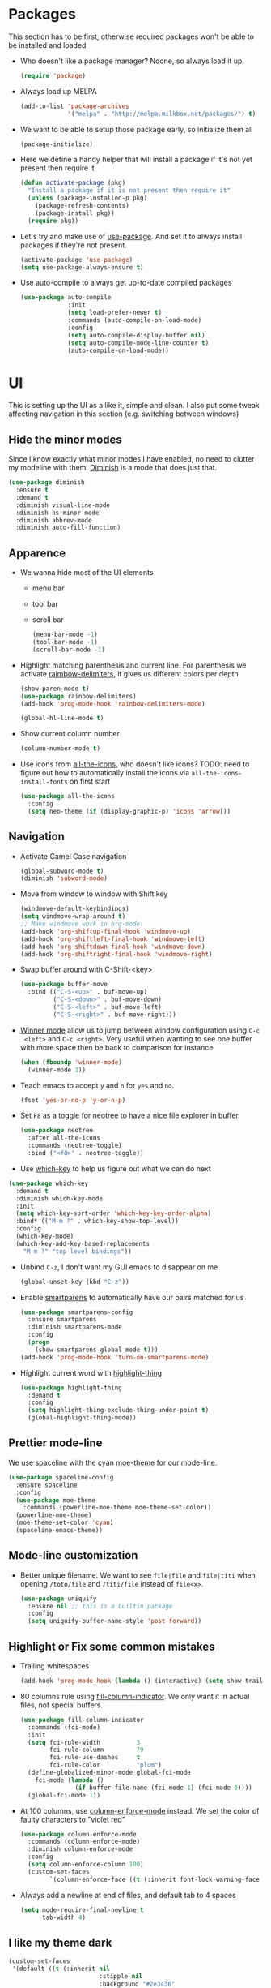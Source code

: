 #+STARTUP: showall indent

#+BEGIN_COMMENT
You can make words *bold*, /italic/, _underlined_, =verbatim= and
~code~, and, if you must, ‘+strike-through+’. Text in the code and
verbatim string is not processed for Org mode specific syntax, it is
exported verbatim.

=C-c C-l= will set up/modify a link

=C-c '= will open an emacs-lisp mode window to code and format what we
need, the same combination will also close that window
#+END_COMMENT

* Packages
This section has to be first, otherwise required packages won't be
able to be installed and loaded

- Who doesn't like a package manager? Noone, so always load it up.
  #+BEGIN_SRC emacs-lisp
    (require 'package)
  #+END_SRC
- Always load up MELPA
  #+BEGIN_SRC emacs-lisp
    (add-to-list 'package-archives
                 '("melpa" . "http://melpa.milkbox.net/packages/") t)
  #+END_SRC
- We want to be able to setup those package early, so initialize them
  all
  #+BEGIN_SRC emacs-lisp
    (package-initialize)
  #+END_SRC
- Here we define a handy helper that will install a package if it's
  not yet present then require it
  #+BEGIN_SRC emacs-lisp
        (defun activate-package (pkg)
          "Install a package if it is not present then require it"
          (unless (package-installed-p pkg)
            (package-refresh-contents)
            (package-install pkg))
          (require pkg))
  #+END_SRC
- Let's try and make use of [[https://github.com/jwiegley/use-package][use-package]]. And set it to always install
  packages if they're not present.
  #+BEGIN_SRC emacs-lisp
    (activate-package 'use-package)
    (setq use-package-always-ensure t)
  #+END_SRC
- Use auto-compile to always get up-to-date compiled packages
  #+BEGIN_SRC emacs-lisp
    (use-package auto-compile
                 :init
                 (setq load-prefer-newer t)
                 :commands (auto-compile-on-load-mode)
                 :config
                 (setq auto-compile-display-buffer nil)
                 (setq auto-compile-mode-line-counter t)
                 (auto-compile-on-load-mode))
                 
  #+END_SRC
* UI
This is setting up the UI as a like it, simple and clean. I also put
some tweak affecting navigation in this section (e.g. switching
between windows)
** Hide the minor modes
Since I know exactly what minor modes I have enabled, no need to
clutter my modeline with them. [[https://github.com/myrjola/diminish.el][Diminish]] is a mode that does just that.
#+BEGIN_SRC emacs-lisp
  (use-package diminish
    :ensure t
    :demand t
    :diminish visual-line-mode
    :diminish hs-minor-mode
    :diminish abbrev-mode
    :diminish auto-fill-function)
#+END_SRC
** Apparence
- We wanna hide most of the UI elements
  - menu bar
  - tool bar
  - scroll bar
  #+BEGIN_SRC emacs-lisp
    (menu-bar-mode -1)
    (tool-bar-mode -1)
    (scroll-bar-mode -1)
  #+END_SRC
- Highlight matching parenthesis and current line. For parenthesis we
  activate [[https://github.com/Fanael/rainbow-delimiters][raimbow-delimiters]], it gives us different colors per depth
  #+BEGIN_SRC emacs-lisp
    (show-paren-mode t)
    (use-package rainbow-delimiters)
    (add-hook 'prog-mode-hook 'rainbow-delimiters-mode)

    (global-hl-line-mode t)
  #+END_SRC
- Show current column number
  #+BEGIN_SRC emacs-lisp
    (column-number-mode t)
  #+END_SRC
- Use icons from [[https://github.com/domtronn/all-the-icons.el][all-the-icons]], who doesn't like icons?
  TODO: need to figure out how to automatically install the icons via
  ~all-the-icons-install-fonts~ on first start
  #+BEGIN_SRC emacs-lisp
    (use-package all-the-icons
      :config
      (setq neo-theme (if (display-graphic-p) 'icons 'arrow)))
  #+END_SRC
** Navigation
- Activate Camel Case navigation
  #+BEGIN_SRC emacs-lisp
    (global-subword-mode t)
    (diminish 'subword-mode)
  #+END_SRC
- Move from window to window with Shift key
  #+BEGIN_SRC emacs-lisp
    (windmove-default-keybindings)
    (setq windmove-wrap-around t)
    ;; Make windmove work in org-mode:
    (add-hook 'org-shiftup-final-hook 'windmove-up)
    (add-hook 'org-shiftleft-final-hook 'windmove-left)
    (add-hook 'org-shiftdown-final-hook 'windmove-down)
    (add-hook 'org-shiftright-final-hook 'windmove-right)
  #+END_SRC
- Swap buffer around with C-Shift-<key>
  #+BEGIN_SRC emacs-lisp
    (use-package buffer-move
      :bind (("C-S-<up>" . buf-move-up)
             ("C-S-<down>" . buf-move-down)
             ("C-S-<left>" . buf-move-left)
             ("C-S-<right>" . buf-move-right)))
  #+END_SRC
- [[https://www.emacswiki.org/emacs/WinnerMode][Winner mode]] allow us to jump between window configuration using =C-c
  <left>= and =C-c <right>=. Very useful when wanting to see one
  buffer with more space then be back to comparison for instance
    #+BEGIN_SRC emacs-lisp
      (when (fboundp 'winner-mode)
        (winner-mode 1))
    #+END_SRC
- Teach emacs to accept =y= and =n= for =yes= and =no=.
  #+BEGIN_SRC emacs-lisp
    (fset 'yes-or-no-p 'y-or-n-p)
  #+END_SRC
- Set =F8= as a toggle for neotree to have a nice file explorer in
  buffer.
  #+BEGIN_SRC emacs-lisp
    (use-package neotree
      :after all-the-icons
      :commands (neotree-toggle)
      :bind ("<f8>" . neotree-toggle))
  #+END_SRC
- Use [[https://github.com/justbur/emacs-which-key][which-key]] to help us figure out what we can do next
#+BEGIN_SRC emacs-lisp
  (use-package which-key
    :demand t
    :diminish which-key-mode
    :init
    (setq which-key-sort-order 'which-key-key-order-alpha)
    :bind* (("M-m ?" . which-key-show-top-level))
    :config
    (which-key-mode)
    (which-key-add-key-based-replacements
      "M-m ?" "top level bindings"))
#+END_SRC
- Unbind =C-z=, I don't want my GUI emacs to disappear on me
  #+BEGIN_SRC emacs-lisp
    (global-unset-key (kbd "C-z"))
  #+END_SRC
- Enable [[https://github.com/Fuco1/smartparens][smartparens]] to automatically have our pairs matched for us
  #+BEGIN_SRC emacs-lisp
    (use-package smartparens-config
      :ensure smartparens
      :diminish smartparens-mode
      :config
      (progn
        (show-smartparens-global-mode t)))
    (add-hook 'prog-mode-hook 'turn-on-smartparens-mode)
  #+END_SRC
- Highlight current word with [[https://github.com/fgeller/highlight-thing.el][highlight-thing]]
  #+BEGIN_SRC emacs-lisp
    (use-package highlight-thing
      :demand t
      :config
      (setq highlight-thing-exclude-thing-under-point t)
      (global-highlight-thing-mode))
  #+END_SRC
** Prettier mode-line
We use spaceline with the cyan [[https://github.com/kuanyui/moe-theme.el][moe-theme]] for our mode-line.
#+BEGIN_SRC emacs-lisp
  (use-package spaceline-config
    :ensure spaceline
    :config
    (use-package moe-theme
      :commands (powerline-moe-theme moe-theme-set-color))
    (powerline-moe-theme)
    (moe-theme-set-color 'cyan)
    (spaceline-emacs-theme))
#+END_SRC
** Mode-line customization
- Better unique filename. We want to see =file|file= and =file|titi=
  when opening =/toto/file= and =/titi/file= instead of =file<x>=.
  #+BEGIN_SRC emacs-lisp
    (use-package uniquify
      :ensure nil ;; this is a builtin package
      :config
      (setq uniquify-buffer-name-style 'post-forward))
  #+END_SRC
** Highlight or Fix some common mistakes
- Trailing whitespaces
  #+BEGIN_SRC emacs-lisp
    (add-hook 'prog-mode-hook (lambda () (interactive) (setq show-trailing-whitespace 1)))
  #+END_SRC
- 80 columns rule using [[https://www.emacswiki.org/emacs/FillColumnIndicator][fill-column-indicator]]. We only want it in
  actual files, not special buffers.
  #+BEGIN_SRC emacs-lisp
    (use-package fill-column-indicator
      :commands (fci-mode)
      :init
      (setq fci-rule-width          3
            fci-rule-column         79
            fci-rule-use-dashes     t
            fci-rule-color          "plum")
      (define-globalized-minor-mode global-fci-mode
        fci-mode (lambda ()
                   (if buffer-file-name (fci-mode 1) (fci-mode 0))))
      (global-fci-mode 1))
  #+END_SRC
- At 100 columns, use [[https://github.com/jordonbiondo/column-enforce-mode][column-enforce-mode]] instead. We set the color of
  faulty characters to "violet red"
  #+BEGIN_SRC emacs-lisp
    (use-package column-enforce-mode
      :commands (column-enforce-mode)
      :diminish column-enforce-mode
      :config
      (setq column-enforce-column 100)
      (custom-set-faces
            `(column-enforce-face ((t (:inherit font-lock-warning-face :underline t :foreground "violet red"))))))
  #+END_SRC
- Always add a newline at end of files, and default tab to 4 spaces
  #+BEGIN_SRC emacs-lisp
    (setq mode-require-final-newline t
          tab-width 4)
  #+END_SRC
** I like my theme dark
#+BEGIN_SRC emacs-lisp
  (custom-set-faces
   '(default ((t (:inherit nil
                           :stipple nil
                           :background "#2e3436"
                           :foreground "#eeeeec"
                           :inverse-video nil
                           :box nil
                           :strike-through nil
                           :overline nil
                           :underline nil
                           :slant normal
                           :weight normal
                           :height 70
                           :width normal
                           :foundry "unknown"
                           :family "DejaVu Sans Mono"))))
   '(hl-line ((t (:background "steel blue"))))
   '(idle-highlight ((t (:inherit region :background "tomato")))))
#+END_SRC
* Encoding System
UTF-8 for all the things!
#+BEGIN_SRC emacs-lisp
  (set-terminal-coding-system 'utf-8)
  (set-keyboard-coding-system 'utf-8)
  (set-language-environment "UTF-8")
  (prefer-coding-system 'utf-8)
  (setq-default buffer-file-coding-system 'utf-8-auto-unix)
#+END_SRC
* Backup
By default emacs backups edited buffer in their current
directory. Having a bunch of =~= files everywhere in my filesystem is
highly annoying, so let's put them somewhere else.
#+BEGIN_SRC emacs-lisp
  (let ((backups-dir (expand-file-name "backups" user-emacs-directory)))
    (setq backup-by-copying t                             ;; Copy the file, don't rename it
          backup-directory-alist `((".*" . ,backups-dir)) ;; Put them in ~/.emacs.backups
          delete-old-versions t                           ;; Delete old version
          kept-old-versions 3                             ;; Keep the 3 oldest version
          kept-new-versions 3                             ;; and the 3 newest one (including the one being made)
          version-control t))                             ;; Use numbered file name
#+END_SRC
* Undo Tree
[[https://www.emacswiki.org/emacs/UndoTree][undo-tree]] provide a visual tree of the undo that we have made.
#+BEGIN_SRC emacs-lisp
  (use-package undo-tree
    :bind (("<f7>" . undo-tree-visualize))
    :config
    (setq undo-tree-auto-save-history t)
    (let ((undo-dir (expand-file-name "undo" user-emacs-directory)))
      (setq undo-tree-history-directory-alist `((".*" . ,undo-dir))))
    (global-undo-tree-mode))
#+END_SRC
* Helm
Helm make it easy to filter stuff :). I used [[http://tuhdo.github.io/helm-intro.html][this tutorial]] as an
inspiration for most of the following configuration.
We bind the following global keys:
  - =C-c h= :: is made the helm prefix, which-key will show possible
               match if we ever forget what to do next
  - =M-x= :: helm-M-x, same but better
  - =M-y= :: helm-show-kill-ring, allows to have a visual view of the
             kill ring
  - =C-x b= :: helm-mini, allows switch buffer using helm powerful
               matching
  - =C-x C-f= :: helm-find-files, find-file but better ;-).
  - =C-s= :: helm-occur, allows quickly finding occurrences of
             pattern in current buffer
In helm mode, we define the following to bindings:
  - =<TAB>= :: helm-execute-persistent-action, will usually show the
               current match content or if in something like =M-x= the
               associated help
  - =C-z= :: helm-select-action, will show available action from the
             current helm status
We let helm auto-resize from =30%= to =70%= of the frame is
affecting. We also set it to use the current frame instead of opening
a whole window for itself.
#+BEGIN_SRC emacs-lisp
  (use-package helm
    :diminish helm-mode
    :demand t
    :bind (("M-x"         . helm-M-x)
           ("M-y"         . helm-show-kill-ring)
           ("C-x b"       . helm-mini)
           ("C-x C-f"     . helm-find-files)
           ("C-s"         . helm-occur)
           ("C-c h"       . helm-command-prefix)
           ("C-x c"       . nil)
           :map helm-map
           ("<tab>"       . helm-execute-persistent-action)
           ("C-z"         . helm-select-action))
    :config
    (require 'helm-config)
    (helm-mode t)
    (setq helm-autoresize-max-height 70
          helm-autoresize-min-height 30
          helm-split-window-in-side-p t)
    (helm-autoresize-mode t))
#+END_SRC
* Flyspell
Let's have some warning when we type things wrong ate
#+BEGIN_SRC emacs-lisp
  (use-package flyspell-mode
    :diminish flyspell-mode
    :ensure nil
    :config
    (add-hook 'flyspell-mode-hook 'flyspell-buffer)
    (setq flyspell-issue-message-flag nil)
    (dolist (hook '(text-mode-hook org-mode-hook))
      (add-hook hook (lambda () (flyspell-mode 1))))
    (dolist (hook '(change-log-mode-hook log-edit-mode-hook))
      (add-hook hook (lambda () (flyspell-mode -1)))))
#+END_SRC
* Flycheck
We want to check for linter errors as we go (see [[https://github.com/flycheck/flycheck][here]] for
documentation)
#+BEGIN_SRC emacs-lisp
  (use-package flycheck
    :ensure t
    :diminish flycheck-mode
    :init (global-flycheck-mode))
#+END_SRC
* Company
We use the [[http://company-mode.github.io/][company-mode]] completion framework
#+BEGIN_SRC emacs-lisp
  (use-package company
    :diminish company-mode)
#+END_SRC
* Golang
  - Install go-mode and set it up to use =goimports= to format our
    files. go-mode depends on the following tools:
    - [[github.com/rogpeppe/godef][godef]]
    - [[golang.org/x/tools/cmd/goimports][goimports]]
    - [[golang.org/x/tools/cmd/godoc][godoc]]
    #+BEGIN_SRC emacs-lisp
      (use-package go-mode
        :commands (gofmt-before-save)
        :bind (:map go-mode-map
                    ("C-c C-c"        . comment-region)
                    ("C-u C-c C-c"    . uncomment-region)
                    ("M-."            . godef-jump))
        :config
        (setq gofmt-command "goimports")
        (add-hook 'before-save-hook   'gofmt-before-save)
        (add-hook 'go-mode-hook       'column-enforce-mode)
        (add-hook 'go-mode-hook       'flyspell-prog-mode)
        (add-hook 'go-mode-hook       (lambda () (highlight-thing-mode 0))))
    #+END_SRC
  - Install [[https://github.com/syohex/emacs-go-eldoc][go-eldoc]] to see variable, return value and function
    argument in the echo area. It depends on [[github.com/nsf/gocode][gocode]].
    #+BEGIN_SRC emacs-lisp
      (use-package go-eldoc
        :after go-mode
        :diminish eldoc-mode
        :config
        (add-hook 'go-mode-hook 'go-eldoc-setup))
    #+END_SRC
  - Activate completion with [[https://github.com/nsf/gocode/tree/master/emacs-company][company-go]]
    #+BEGIN_SRC emacs-lisp
      (use-package company-go
        :after company go-mode
        :bind (:map go-mode-map
               ("<tab>" . company-complete))
        :config
        (setq company-idle-delay .1
              company-echo-delay 0)
        (add-hook 'go-mode-hook (lambda ()
                                  (set (make-local-variable 'company-backends) '(company-go))
                                  (company-mode)))
        (custom-set-faces
         `(company-scrollbar-bg       ((t (:background "lightgray"))))
         `(company-scrollbar-fg       ((t (:background "darkgrey"))))
         '(company-preview            ((t (:foreground "darkgray" :underline t))))
         '(company-preview-common     ((t (:inherit company-preview))))
         '(company-tooltip            ((t (:background "lightgray" :foreground "black"))))
         '(company-tooltip-selection  ((t (:background "steelblue" :foreground "white"))))
         '(company-tooltip-common     ((((type x)) (:inherit company-tooltip :weight bold))
                                       (t (:inherit company-tooltip))))
         '(company-tooltip-common-selection
           ((((type x)) (:inherit company-tooltip-selection :weight bold))
            (t (:inherit company-tooltip-selection))))))
    #+END_SRC
  - Use go-guru, it depends on the [[https://godoc.org/golang.org/x/tools/cmd/guru][guru]] tool.
    #+BEGIN_SRC emacs-lisp
      (use-package go-guru
        :after go-mode
        :commands (go-guru-hl-identifier-mode)
        :bind (:map go-mode-map
                    ("C-c g" . go-guru-map))
        :config
        (add-hook 'go-mode-hook 'go-guru-hl-identifier-mode))
    #+END_SRC
  - Make use of [[https://github.com/emacsmirror/godoctor][godoctor.el]], it depends on the [[http://gorefactor.org/][godocotor]] utility
    #+BEGIN_SRC emacs-lisp
      (use-package godoctor
        :bind (:map go-mode-map
               ("C-c d r" . godoctor-rename)
               ("C-c d e" . godoctor-extract)
               ("C-c d t" . godoctor-toggle)
               ("C-c d g" . godoctor-godoc)))
    #+END_SRC
* Direnv
I make use of several different gopath, this makes use of the [[https://direnv.net/][direnv]]
tool to automatically update the environment of the current buffer
#+BEGIN_SRC emacs-lisp
  (use-package direnv
    :config
    (direnv-mode))
#+END_SRC
* Git
- Let's use [[https://github.com/syohex/emacs-git-gutter][git-gutter]] to keep track of changes in our buffer
  #+BEGIN_SRC emacs-lisp
    (use-package git-gutter
      :diminish git-gutter-mode
      :config
      (custom-set-variables
       '(git-gutter:update-interval 2)))
    (global-git-gutter-mode t)
  #+END_SRC
* C
It always go back to C eventually ;-)
#+BEGIN_SRC emacs-lisp
  (use-package cc-mode
    :ensure nil
    :config
    (semantic-mode 1)
    (use-package ede
      :commands global-ede-mode)
    (add-hook 'c-mode-hook (lambda ()
                             (global-ede-mode)
                             (semantic-idle-scheduler-mode 1)
                             (semantic-stickyfunc-mode 1))))
#+END_SRC
* DockerFile
Just want them to be colorized, [[https://github.com/spotify/dockerfile-mode/blob/master/dockerfile-mode.el][dockerfile-mode]] also allows to build
directly from emacs though.
#+BEGIN_SRC emacs-lisp
  (use-package dockerfile-mode)
#+END_SRC
* Misc
When backward deleting don't push the word in the kill-ring
#+BEGIN_SRC emacs-lisp
  (defun mlaventure/delete-word (arg)
    "Delete characters forward until encountering the end of a word.
  With argument, do this that many times.
  This command does not push text to `kill-ring'."
    (interactive "p")
    (delete-region
     (point)
     (progn
       (forward-word arg)
       (point))))

  (defun mlaventure/backward-delete-word (arg)
    "Delete characters backward until encountering the beginning of a word.
  With argument, do this that many times.
  This command does not push text to `kill-ring'."
    (interactive "p")
    (mlaventure/delete-word (- arg)))

  (global-set-key (kbd "<M-backspace>") 'mlaventure/backward-delete-word)
#+END_SRC
